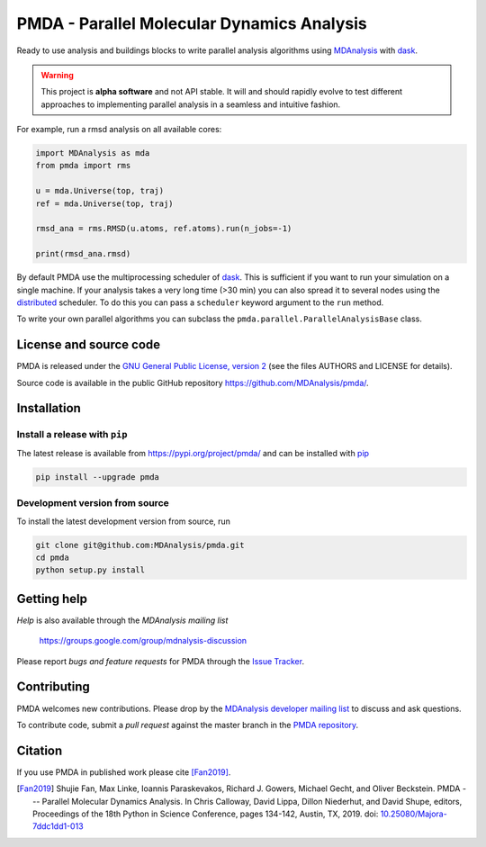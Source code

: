 ==============================================
  PMDA - Parallel Molecular Dynamics Analysis
==============================================

|build| |cov| |PRwelcome| |zenodo| |conda|

Ready to use analysis and buildings blocks to write parallel analysis algorithms
using MDAnalysis_ with dask_.

.. warning::
   This project is **alpha software** and not API stable. It will and
   should rapidly evolve to test different approaches to implementing
   parallel analysis in a seamless and intuitive fashion.


For example, run a rmsd analysis on all available cores:

.. code:: python

   import MDAnalysis as mda
   from pmda import rms

   u = mda.Universe(top, traj)
   ref = mda.Universe(top, traj)

   rmsd_ana = rms.RMSD(u.atoms, ref.atoms).run(n_jobs=-1)

   print(rmsd_ana.rmsd)


By default PMDA use the multiprocessing scheduler of dask_. This is sufficient
if you want to run your simulation on a single machine. If your analysis takes
a very long time (>30 min) you can also spread it to several nodes using the
distributed_ scheduler. To do this you can pass a ``scheduler`` keyword
argument to the ``run`` method.

To write your own parallel algorithms you can subclass the
``pmda.parallel.ParallelAnalysisBase`` class.


License and source code
=======================

PMDA is released under the `GNU General Public License, version 2`_ (see the
files AUTHORS and LICENSE for details).

Source code is available in the public GitHub repository
https://github.com/MDAnalysis/pmda/.

       
Installation
============

Install a release with ``pip``
------------------------------

The latest release is available from https://pypi.org/project/pmda/
and can be installed with pip_

.. code-block:: sh

   pip install --upgrade pmda
		

   
Development version from source
-------------------------------

To install the latest development version from source, run

.. code-block:: sh

  git clone git@github.com:MDAnalysis/pmda.git
  cd pmda
  python setup.py install

 
Getting help
============

*Help* is also available through the *MDAnalysis mailing list*

     https://groups.google.com/group/mdnalysis-discussion

Please report *bugs and feature requests* for PMDA through the `Issue
Tracker`_.



Contributing
============

PMDA welcomes new contributions. Please drop by the `MDAnalysis developer
mailing list`_ to discuss and ask questions.

To contribute code, submit a *pull request* against the master branch in the
`PMDA repository`_.


Citation
========

If you use PMDA in published work please cite [Fan2019]_.

.. [Fan2019] Shujie Fan, Max Linke, Ioannis Paraskevakos, Richard J. Gowers,
	     Michael Gecht, and Oliver Beckstein. PMDA --- Parallel Molecular Dynamics
	     Analysis. In Chris Calloway, David Lippa, Dillon Niederhut, and David Shupe,
	     editors, Proceedings of the 18th Python in Science Conference,
	     pages 134-142, Austin, TX, 2019.
	     doi: `10.25080/Majora-7ddc1dd1-013`_	     

.. _MDAnalysis: https://www.mdanalysis.org
.. _dask: https://dask.pydata.org/en/latest/
.. _distributed: https://distributed.readthedocs.io/
.. _`Issue tracker`: https://github.com/MDAnalysis/pmda/issues
.. _`PMDA repository`: https://github.com/MDAnalysis/pmda/
.. _pip: https://pip.pypa.io/en/stable/
.. _`GNU General Public License, version 2`:
   https://www.gnu.org/licenses/old-licenses/gpl-2.0.en.html
.. _`MDAnalysis developer mailing list`:
   https://groups.google.com/group/mdnalysis-devel
.. _`10.25080/Majora-7ddc1dd1-013`:
   https://doi.org/10.25080/Majora-7ddc1dd1-013
   
.. |build| image:: https://travis-ci.org/MDAnalysis/pmda.svg?branch=master
    :alt: Build Status
    :target: https://travis-ci.org/MDAnalysis/pmda

.. |cov| image:: https://codecov.io/gh/MDAnalysis/pmda/branch/master/graph/badge.svg
   :alt: Coverage
   :target: https://codecov.io/gh/MDAnalysis/pmda

.. |zenodo| image:: https://zenodo.org/badge/106346721.svg
   :alt: DOI
   :target: https://zenodo.org/badge/latestdoi/106346721

.. |conda| image:: https://anaconda.org/conda-forge/pmda/badges/version.svg
   :alt: conda release
   :target: https://anaconda.org/conda-forge/pmda

.. |PRwelcome| image:: https://img.shields.io/badge/PRs-welcome-brightgreen.svg?style=flat-square
   :alt: PRs welcome
   :target: http://makeapullrequest.com
